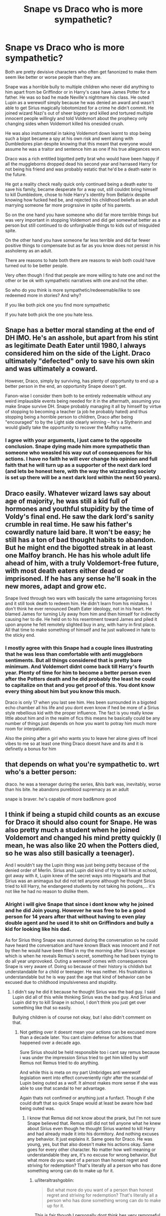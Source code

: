 #+TITLE: Snape vs Draco who is more sympathetic?

* Snape vs Draco who is more sympathetic?
:PROPERTIES:
:Author: literaltrashgoblin
:Score: 3
:DateUnix: 1570827466.0
:DateShort: 2019-Oct-12
:FlairText: Discussion
:END:
Both are pretty devisive characters who often get fanonized to make them seem like better or worse people than they are.

Snape was a horrible bully to multiple children who never did anything to him apart from be Griffindor or in Harry's case have James Potter for a father. He was so bad he made Neville's nightmare his class. He outed Lupin as a werewolf simply because he was denied an award and wasn't able to get Sirius magically lobotomized for a crime he didn't commit. He joined wizard Nazi's out of sheer bigotry and killed and tortured multiple innocent people willingly and told Voldemort about the prophecy only changing sides when Voldemort killed his onesided crush.

He was also instrumental in taking Voldemort down learnt to stop being such a bigot became a spy at his own risk and went along with Dumbledores plan despite knowing that this meant that everyone would assume he was a traitor and sentence him as one if his true allegances won.

Draco was a rich entitled bigotted petty brat who would have been happy if all the muggleborns dropped dead his second year and harrased Harry for not being his friend and was probably estatic that he'd be a death eater in the future.

He got a reality check really quick only continued being a death eater to save his family, became desperate for a way out, still couldnt bring himself to kill Dumbledore, chose to hide Harry's identity from Bellatrix despite knowing how fucked hed be, and rejected his childhood beliefs as an adult marrying someone far more progrssive in spite of his parents.

So on the one hand you have someone who did far more terrible things but was very important in stopping Voldemort and did get somewhat better as a person but still continued to do unforgivable things to kids out of misguided spite.

On the other hand you have someone far less terrible and did far fewer positive things to compensate but as far as you know does not persist in his assholerey as an adult.

There are reasons to hate both there are reasons to wish both could have turned out to be better people.

Very often though I find that people are more willing to hate one and not the other or be ok with sympathetic narratives with one and not the other.

So who do you think is more sympathetic/redeeemable/like to see redeemed more in stories? And why?

If you like both pick one you find more sympathetic

If you hate both pick the one you hate less.


** Snape has a better moral standing at the end of DH IMO. He's an asshole, but apart from his stint as legitimate Death Eater until 1980, I always considered him on the side of the Light. Draco ultimately "defected" only to save his own skin and was ultimately a coward.

However, Draco, simply by surviving, has plenty of opportunity to end up a better person in the end, an opportunity Snape doesn't get.

Fanon-wise I consider them both to be entirely redeemable without any weird implausible events being needed for it in the aftermath, assuming you make Snape survive DH. Snape probably managing it all by himself by virtue of stopping to becoming a teacher (a job he probably hated) and thus stopping being a horrible person to children, Draco after being "encouraged" to by the Light side clearly winning -- he's a Slytherin and would gladly take the opportunity to recover the Malfoy name.
:PROPERTIES:
:Author: Fredrik1994
:Score: 13
:DateUnix: 1570828414.0
:DateShort: 2019-Oct-12
:END:

*** I agree with your arguments, I just came to the opposite conclusion. Snape dying made him more sympathetic than someone who weasled his way out of consequences for his actions. I have no faith he will ever change his opinion and full faith that he will turn up as a supporter of the next dark lord (and lets be honest here, with the way the wizzarding society is set up there will be a next dark lord within the next 50 years).
:PROPERTIES:
:Score: 3
:DateUnix: 1570829004.0
:DateShort: 2019-Oct-12
:END:


** Draco easily. Whatever wizard laws say about age of majority, he was still a kid full of hormones and youthful stupidity by the time of Voldy's final end. He saw the dark lord's sanity crumble in real time. He saw his father's cowardly nature laid bare. It won't be easy; he still has a ton of bad thought habits to abandon. But he might end the bigotted streak in at least one Malfoy branch. He has his whole adult life ahead of him, with a truly Voldemort-free future, with most death eaters either dead or imprisoned. If he has any sense he'll soak in the new mores, adapt and grow etc.

Snape lived through two wars with basically the same antagonising forces and it still took death to redeem him. He didn't learn from his mistakes. I don't think he ever renounced Death Eater ideology, not in his heart. He blamed James for turning Lily away from him and then himself for indirectly causing her to die. He held on to his resentment toward James and piled it upon anyone he felt remotely slighted buy in any, with harry in first place. All that time to make something of himself and he just wallowed in hate to the sticky end.
:PROPERTIES:
:Author: OfficerCrabTurnip
:Score: 12
:DateUnix: 1570829518.0
:DateShort: 2019-Oct-12
:END:

*** I mostly agree with this Snape had a couple lines illustrating that he was less than comfortable with anti muggleborn sentiments. But all things considered that is pretty bare minimum. And Voldemort didnt come back till Harry's fourth year. Plenty of time for him to become a better person even after the Potters death and he did probably the least he could to capitalize on that and you get proof of this. You dont know every thing about him but you know this much.

Draco is only 17 when you last see him. Hes been surrounded in a bigoted echo chamber all his life and you dont even know if hed be more of a Sirius style rebellious kid with the proper influence. The fact is you really know little about him and in the realm of fics this means he basically could be any number of things just depends on how you want to potray him much more room for interpatation.

Also the pining after a girl who wants you to leave her alone gives off Incel vibes to me so at least one thing Draco doesnt have and its and it is definetly a bonus for him
:PROPERTIES:
:Author: literaltrashgoblin
:Score: 1
:DateUnix: 1570831004.0
:DateShort: 2019-Oct-12
:END:


** that depends on what you're sympathetic to. wrt who's a better person:

draco. he was a teenager during the series, &his bark was, inevitably, worse than his bite. he abandons pureblood supremacy as an adult

snape is braver. he's capable of more bad&more good
:PROPERTIES:
:Author: j3llyf1shh
:Score: 3
:DateUnix: 1570829456.0
:DateShort: 2019-Oct-12
:END:


** I think if being a stupid child counts as an excuse for Draco it should also count for Snape. He was also pretty much a student when he joined Voldemort and changed his mind pretty quickly (I mean, he was also like 20 when the Potters died, so he was also still basically a teenager).

And I wouldn't say the Lupin thing was just being petty because of the denied order of Merlin. Sirius and Lupin did kind of try to kill him at school, got away with it, Lupin knew of the secret ways into Hogwarts and that Sirius was an animagus but did not tell anyone although he thought Sirius tried to kill Harry, he endangered students by not taking his potions,... it's not like he had no reason to dislike them.
:PROPERTIES:
:Author: Mikill1995
:Score: 9
:DateUnix: 1570831024.0
:DateShort: 2019-Oct-12
:END:

*** Alright i will give Snape that since i dont know why he joined and he did Join young. However he was free to be a good person for 14 years after that without having to even play double agent and he used it to shit on Griffindors and bully a kid for looking like his dad.

As for Sirius thing Snape was stunned during the conversation so he could have heard the conversation and have known Black was innocent and if not by then he would have been filled in my the morning after Sirius's escape which is when he reveals Remus's secret, something he had been trying to do all year unprovoked. Outing a werewolf comes with consequences Snape is very aware of. Doing so because of their history is childish but understandable for a child or teenager. He was neither. His frustration is understandable but he is way past the age that kind of behavior can be excused due to childhood impulsiveness and stupidity.
:PROPERTIES:
:Author: literaltrashgoblin
:Score: 3
:DateUnix: 1570831880.0
:DateShort: 2019-Oct-12
:END:

**** I didn't say he did it because he thought Sirius was the bad guy. I said Lupin did all of this while thinking Sirius was the bad guy. And Sirius and Lupin did try to kill Snape in school, I don't think you just get over something like that so easily.

Bullying children is of course not okay, but I also didn't comment on that.
:PROPERTIES:
:Author: Mikill1995
:Score: 5
:DateUnix: 1570832137.0
:DateShort: 2019-Oct-12
:END:

***** Not getting over it doesnt mean your actions can be excused more than a decade later. You cant claim defense for actions that happened over a decade ago.

Sure Sirius should be held responsible too i cant say remus because i was under the impression Sirius tried to get him killed by wolf Remus not Remus tried to do anything.

And while this is meta on my part Umbridges anti werewolf legislation went into effect conveniently righr after the scandal of Lupin being outed as a wolf. It almost makes more sense if she was able to use that scandal to her advantage.

Again thats not confimed or anything just a funfact. Though if she could draft that so quick Snape would at least be aware how bad being outed was.
:PROPERTIES:
:Author: literaltrashgoblin
:Score: 1
:DateUnix: 1570833228.0
:DateShort: 2019-Oct-12
:END:

****** I know that Remus did not know about the prank, but I'm not sure Snape believed that. Remus still did not tell anyone what he knew about Sirius even though he thought Sirius wanted to kill Harry and had already made it into his dormitory. And nothing excuses any behavior. It just explains it. Same goes for Draco. He was young, yes, but that also doesn't make his actions okay. Same goes for every other character. No matter how well meaning or understandable they are, it's no excuse for wrong behavior. But what more do you want of a person than honest regret and striving for redemption? That's literally all a person who has done something wrong can do to make up for it.
:PROPERTIES:
:Author: Mikill1995
:Score: 5
:DateUnix: 1570835742.0
:DateShort: 2019-Oct-12
:END:

******* u/literaltrashgoblin:
#+begin_quote
  But what more do you want of a person than honest regret and striving for redemption? That's literally all a person who has done something wrong can do to make up for it.
#+end_quote

This is fair though I personally dont think hes very remorseful about getting Remus fired.

To me personally Snape seems to have more lasting overall damage and I can definitively say he didnt age out of being an ass.

While Draco was an ass his damage was more limited and i couldnt say for sure if he became a better person. But the narrative also didnt redeem him like it did with Snape.

So personally although I do like seeing both redeemed (yes even though i call snape out on all his bs i still like his redemption stories) if I had to pick id prefer them with Draco but partly because its something new that wasnt canon.
:PROPERTIES:
:Author: literaltrashgoblin
:Score: 1
:DateUnix: 1570836662.0
:DateShort: 2019-Oct-12
:END:


*** You're ignoring the fact that Snape did not grow or mature in any way once he became an adult. Not being a death eater any longer does not make you a good person. There is no excuse for how he treated Harry and other students. None.

And blaming everyone else because a woman doesn't love you the way that you love her is pathetic. He held onto that self pitying behavior for his entire life and took it out on her son. He was directly responsible for her death and still took his anger out on her son.
:PROPERTIES:
:Author: PetrificusSomewhatus
:Score: 4
:DateUnix: 1570847480.0
:DateShort: 2019-Oct-12
:END:

**** That's literally what I said 😩
:PROPERTIES:
:Author: Mikill1995
:Score: 2
:DateUnix: 1570863000.0
:DateShort: 2019-Oct-12
:END:


** Neither, both deserved death, life behind bars or if you want to be merciful then obviation, magic removal, and have them dropped off in Canada.

Regardless of upbringing or circumstances we all have free will, and are capable of thinking outside the norm. (personal experience )

but if I had to pick then it would be snape because whatever
:PROPERTIES:
:Author: singlelegtj
:Score: 2
:DateUnix: 1570834457.0
:DateShort: 2019-Oct-12
:END:

*** You think a teenager who neither willingly killed nor tortured anyone deserves death?
:PROPERTIES:
:Author: Mikill1995
:Score: 2
:DateUnix: 1570836178.0
:DateShort: 2019-Oct-12
:END:

**** joined a terrorist organization

conspiracy to commit murder

attempted kidnapping

assault

worked on getting death eaters into the school ( how many people would've died? )

liberal use of unforgivables ( crucio, imperius)

ron / katie, and possibly more could've died directly because of him
:PROPERTIES:
:Author: singlelegtj
:Score: 10
:DateUnix: 1570836511.0
:DateShort: 2019-Oct-12
:END:


** Neither. But if I have to chose I'm picking Snape for the simple reason he had the decency to die. Malfoy is a biggot, and will always be a biggot and a danger to first generation magical people. Just because he was to much of a coward to kill doesn't make him a decent person since he still support Voldemorts message.
:PROPERTIES:
:Score: 3
:DateUnix: 1570827977.0
:DateShort: 2019-Oct-12
:END:


** Draco is more sympathetic than Snape. Snape abused children and turned around because of Voldemort breaking his deal.

Draco, despite his actions, had a conscience. He was a coward and a terrible person, but he's still miles better than Snape.
:PROPERTIES:
:Score: 1
:DateUnix: 1570905055.0
:DateShort: 2019-Oct-12
:END:
